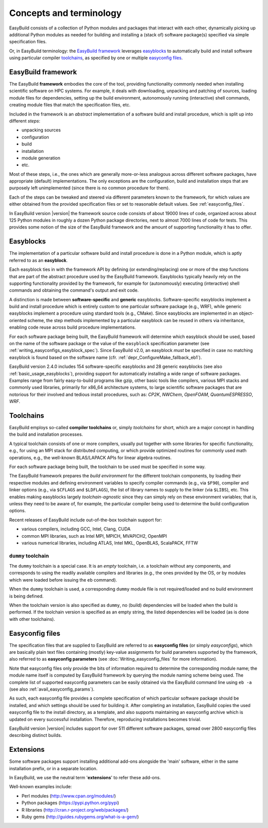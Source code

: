 .. _concepts_and_terminology:

Concepts and terminology
========================


EasyBuild consists of a collection of Python modules and packages that interact with each other,
dynamically picking up additional Python modules as needed for building and installing
a (stack of) software package(s) specified via simple specification files.

Or, in EasyBuild terminology: the `EasyBuild framework`_ leverages `easyblocks`_ to automatically
build and install software using particular compiler `toolchains`_, as specified by one or multiple `easyconfig files`_.


EasyBuild framework
-------------------

The EasyBuild **framework** embodies the core of the tool, providing functionality commonly
needed when installing scientific software on HPC systems. For example, it deals with downloading,
unpacking and patching of sources, loading module files for dependencies,
setting up the build environment, autonomously running (interactive) shell commands,
creating module files that match the specification files, etc.

Included in the framework is an `abstract` implementation of a software build and install procedure,
which is split up into different `steps`:

* unpacking sources
* configuration
* build
* installation
* module generation
* etc.

Most of these steps, i.e., the ones which are generally more-or-less
analogous across different software packages, have appropriate (default) implementations.
The only exceptions are the configuration, build and installation steps that are purposely
left unimplemented (since there is no common procedure for them).

Each of the steps can be
tweaked and steered via different parameters known to the framework, for which values are
either obtained from the provided specification files or set to reasonable default values.
See :ref:`easyconfig_files`.

.. XXX - UPDATE BY VERSION

In EasyBuild version |version| the framework source code consists of about 19000 lines of code,
organized across about 125 Python modules in roughly a dozen Python package directories,
next to almost 7000 lines of code for tests. This provides some notion of the size of the
EasyBuild framework and the amount of supporting functionality it has to offer.


.. _Easyblocks:

Easyblocks
----------

The implementation of a particular software build and install procedure is done in a Python module,
which is aptly referred to as an **easyblock**.

Each easyblock ties in with the framework API
by defining (or extending/replacing) one or more of the step functions that are part
of the abstract procedure used by the EasyBuild framework. Easyblocks typically heavily
rely on the supporting functionality provided by the framework, for example for
(autonomously) executing (interactive) shell commands and obtaining the command's output and exit code.

A distinction is made between **software-specific** and **generic** easyblocks. Software-specific
easyblocks implement a build and install procedure which is entirely custom to one particular
software package (e.g., WRF), while generic easyblocks implement a procedure using standard
tools (e.g., CMake). Since easyblocks are implemented in an object-oriented scheme, the step
methods implemented by a particular easyblock can be reused in others via inheritance,
enabling code reuse across build procedure implementations.

For each software package being built, the EasyBuild framework will determine which easyblock
should be used, based on the name of the software package or the value of the ``easyblock``
specification parameter (see :ref:`writing_easyconfigs_easyblock_spec`).
Since EasyBuild v2.0, an easyblock *must* be specified in case no matching easyblock is found based on the
software name (cfr. :ref:`depr_ConfigureMake_fallback_eb1`).

.. XXX - UPDATE BY VERSION

EasyBuild version 2.4.0 includes 154 software-specific easyblocks and 28 generic
easyblocks (see also :ref:`basic_usage_easyblocks`), providing support for automatically installing a wide range
of software packages. Examples range from fairly easy-to-build programs like gzip, other basic tools
like compilers, various MPI stacks and commonly used libraries, primarily for x86_64 architecture systems,
to large scientific software packages that are notorious for their involved and tedious install procedures, such as:
`CP2K`, `NWChem`, `OpenFOAM`, `QuantumESPRESSO`, `WRF`.


Toolchains
----------

EasyBuild employs so-called **compiler toolchains** or, simply `toolchains` for short,
which are a major concept in handling the build and installation processes.

A typical toolchain consists of one or more compilers, usually put together with some libraries for specific functionality,
e.g., for using an MPI stack for distributed computing, or which provide optimized routines for commonly
used math operations, e.g., the well-known BLAS/LAPACK APIs for linear algebra routines.

For each software package being built, the toolchain to be used must be specified in some way.

The EasyBuild framework prepares the `build environment` for the different toolchain components,
by loading their respective modules and defining environment variables to specify compiler commands
(e.g., via ``$F90``), compiler and linker options (e.g., via ``$CFLAGS`` and ``$LDFLAGS``), the list
of library names to supply to the linker (via ``$LIBS``), etc. This enables making easyblocks largely
`toolchain-agnostic` since they can simply rely on these environment variables; that is, unless they
need to be aware of, for example, the particular compiler being used to determine the build configuration options.

Recent releases of EasyBuild include out-of-the-box toolchain support for:

- various compilers, including GCC, Intel, Clang, CUDA
- common MPI libraries, such as Intel MPI, MPICH, MVAPICH2, OpenMPI
- various numerical libraries, including ATLAS, Intel MKL, OpenBLAS, ScalaPACK, FFTW

.. _dummy_toolchain:

``dummy`` toolchain
~~~~~~~~~~~~~~~~~~~

The ``dummy`` toolchain is a special case. It is an `empty` toolchain, i.e. a toolchain without any components,
and corresponds to using the readily available compilers and libraries (e.g., the ones provided by the OS, or
by modules which were loaded before issuing the ``eb`` command).

When the ``dummy`` toolchain is used, a corresponding ``dummy`` module file is not required/loaded and no build
environment is being defined.

When the toolchain version is also specified as ``dummy``, no (build) dependencies will be loaded when the build
is performed. If the toolchain version is specified as an empty string, the listed dependencies will be loaded (as
is done with other toolchains).

.. _easyconfig_files:

Easyconfig files
----------------

The specification files that are supplied to EasyBuild are referred to as **easyconfig files**
(or simply `easyconfigs`), which are basically plain text files containing (mostly)
key-value assignments for build parameters supported by the framework, also referred
to as **easyconfig parameters** (see :doc:`Writing_easyconfig_files` for more information).

Note that easyconfig files only provide the bits of information required
to determine the corresponding module name; the module name itself is computed by EasyBuild
framework by querying the module naming scheme being used. The complete
list of supported easyconfig parameters can be easily obtained via the EasyBuild command line using
``eb -a`` (see also :ref:`avail_easyconfig_params`).

As such, each easyconfig file provides a complete specification of which particular software
package should be installed, and which settings should be used for building it. After completing
an installation, EasyBuild copies the used easyconfig file to the install directory, as a template,
and also supports maintaining an easyconfig archive which is updated on every successful installation.
Therefore, reproducing installations becomes trivial.

.. XXX - UPDATE BY VERSION

EasyBuild version |version| includes support for over 511 different software packages,
spread over 2800 easyconfig files describing distinct builds.

.. _extensions:

Extensions
----------

Some software packages support installing additional add-ons alongside the 'main' software, either in the same
installation prefix, or in a separate location.

In EasyBuild, we use the neutral term '**extensions**' to refer these add-ons.

Well-known examples include:

* Perl modules (http://www.cpan.org/modules/)
* Python packages (https://pypi.python.org/pypi)
* R libraries (http://cran.r-project.org/web/packages/)
* Ruby gems (http://guides.rubygems.org/what-is-a-gem/)
